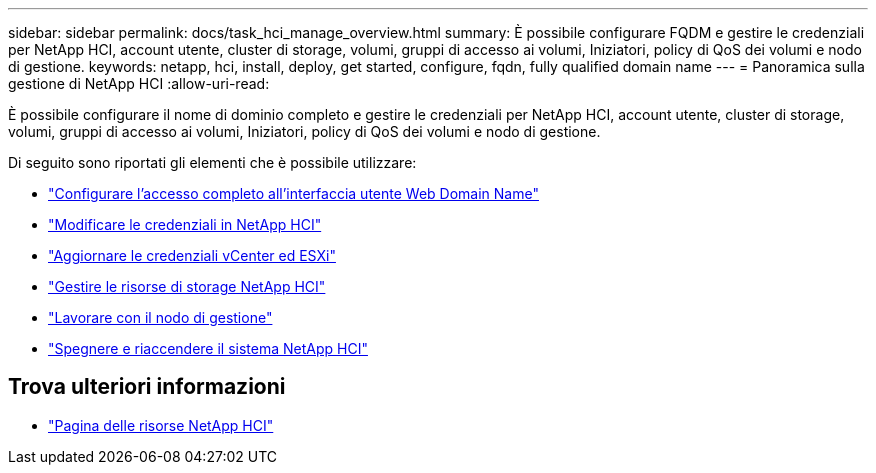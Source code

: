 ---
sidebar: sidebar 
permalink: docs/task_hci_manage_overview.html 
summary: È possibile configurare FQDM e gestire le credenziali per NetApp HCI, account utente, cluster di storage, volumi, gruppi di accesso ai volumi, Iniziatori, policy di QoS dei volumi e nodo di gestione. 
keywords: netapp, hci, install, deploy, get started, configure, fqdn, fully qualified domain name 
---
= Panoramica sulla gestione di NetApp HCI
:allow-uri-read: 


[role="lead"]
È possibile configurare il nome di dominio completo e gestire le credenziali per NetApp HCI, account utente, cluster di storage, volumi, gruppi di accesso ai volumi, Iniziatori, policy di QoS dei volumi e nodo di gestione.

Di seguito sono riportati gli elementi che è possibile utilizzare:

* link:task_nde_access_ui_fqdn.html["Configurare l'accesso completo all'interfaccia utente Web Domain Name"]
* link:task_post_deploy_credentials.html["Modificare le credenziali in NetApp HCI"]
* link:task_hci_credentials_vcenter_esxi.html["Aggiornare le credenziali vCenter ed ESXi"]
* link:task_hcc_manage_storage_overview.html["Gestire le risorse di storage NetApp HCI"]
* link:task_mnode_work_overview.html["Lavorare con il nodo di gestione"]
* link:concept_nde_hci_power_off_on.html["Spegnere e riaccendere il sistema NetApp HCI"]


[discrete]
== Trova ulteriori informazioni

* https://www.netapp.com/hybrid-cloud/hci-documentation/["Pagina delle risorse NetApp HCI"^]

